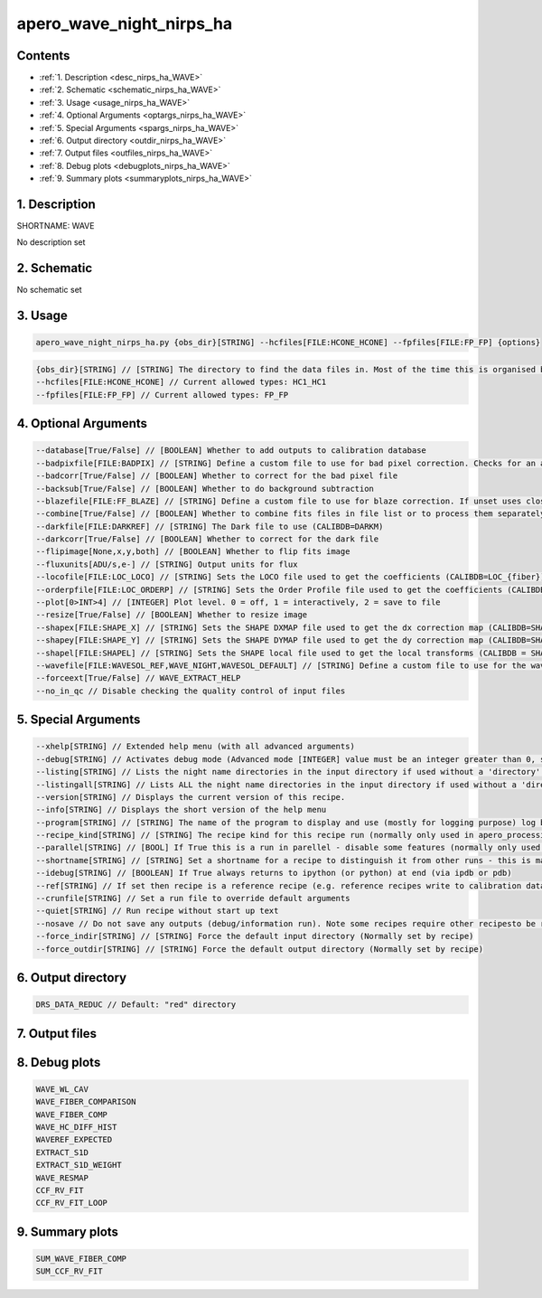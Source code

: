 
.. _recipes_nirps_ha_wave:


################################################################################
apero_wave_night_nirps_ha
################################################################################



Contents
================================================================================

* :ref:`1. Description <desc_nirps_ha_WAVE>`
* :ref:`2. Schematic <schematic_nirps_ha_WAVE>`
* :ref:`3. Usage <usage_nirps_ha_WAVE>`
* :ref:`4. Optional Arguments <optargs_nirps_ha_WAVE>`
* :ref:`5. Special Arguments <spargs_nirps_ha_WAVE>`
* :ref:`6. Output directory <outdir_nirps_ha_WAVE>`
* :ref:`7. Output files <outfiles_nirps_ha_WAVE>`
* :ref:`8. Debug plots <debugplots_nirps_ha_WAVE>`
* :ref:`9. Summary plots <summaryplots_nirps_ha_WAVE>`


1. Description
================================================================================


.. _desc_nirps_ha_WAVE:


SHORTNAME: WAVE


No description set


2. Schematic
================================================================================


.. _schematic_nirps_ha_WAVE:


No schematic set


3. Usage
================================================================================


.. _usage_nirps_ha_WAVE:


.. code-block:: 

    apero_wave_night_nirps_ha.py {obs_dir}[STRING] --hcfiles[FILE:HCONE_HCONE] --fpfiles[FILE:FP_FP] {options}


.. code-block:: 

     {obs_dir}[STRING] // [STRING] The directory to find the data files in. Most of the time this is organised by nightly observation directory
     --hcfiles[FILE:HCONE_HCONE] // Current allowed types: HC1_HC1
     --fpfiles[FILE:FP_FP] // Current allowed types: FP_FP


4. Optional Arguments
================================================================================


.. _optargs_nirps_ha_WAVE:


.. code-block:: 

     --database[True/False] // [BOOLEAN] Whether to add outputs to calibration database
     --badpixfile[FILE:BADPIX] // [STRING] Define a custom file to use for bad pixel correction. Checks for an absolute path and then checks 'directory'
     --badcorr[True/False] // [BOOLEAN] Whether to correct for the bad pixel file
     --backsub[True/False] // [BOOLEAN] Whether to do background subtraction
     --blazefile[FILE:FF_BLAZE] // [STRING] Define a custom file to use for blaze correction. If unset uses closest file from calibDB. Checks for an absolute path and then checks 'directory' (CALIBDB=BADPIX)
     --combine[True/False] // [BOOLEAN] Whether to combine fits files in file list or to process them separately
     --darkfile[FILE:DARKREF] // [STRING] The Dark file to use (CALIBDB=DARKM)
     --darkcorr[True/False] // [BOOLEAN] Whether to correct for the dark file
     --flipimage[None,x,y,both] // [BOOLEAN] Whether to flip fits image
     --fluxunits[ADU/s,e-] // [STRING] Output units for flux
     --locofile[FILE:LOC_LOCO] // [STRING] Sets the LOCO file used to get the coefficients (CALIBDB=LOC_{fiber})
     --orderpfile[FILE:LOC_ORDERP] // [STRING] Sets the Order Profile file used to get the coefficients (CALIBDB=ORDER_PROFILE_{fiber}
     --plot[0>INT>4] // [INTEGER] Plot level. 0 = off, 1 = interactively, 2 = save to file
     --resize[True/False] // [BOOLEAN] Whether to resize image
     --shapex[FILE:SHAPE_X] // [STRING] Sets the SHAPE DXMAP file used to get the dx correction map (CALIBDB=SHAPEX)
     --shapey[FILE:SHAPE_Y] // [STRING] Sets the SHAPE DYMAP file used to get the dy correction map (CALIBDB=SHAPEY)
     --shapel[FILE:SHAPEL] // [STRING] Sets the SHAPE local file used to get the local transforms (CALIBDB = SHAPEL)
     --wavefile[FILE:WAVESOL_REF,WAVE_NIGHT,WAVESOL_DEFAULT] // [STRING] Define a custom file to use for the wave solution. If unset uses closest file from header or calibDB (depending on setup). Checks for an absolute path and then checks 'directory'
     --forceext[True/False] // WAVE_EXTRACT_HELP
     --no_in_qc // Disable checking the quality control of input files


5. Special Arguments
================================================================================


.. _spargs_nirps_ha_WAVE:


.. code-block:: 

     --xhelp[STRING] // Extended help menu (with all advanced arguments)
     --debug[STRING] // Activates debug mode (Advanced mode [INTEGER] value must be an integer greater than 0, setting the debug level)
     --listing[STRING] // Lists the night name directories in the input directory if used without a 'directory' argument or lists the files in the given 'directory' (if defined). Only lists up to 15 files/directories
     --listingall[STRING] // Lists ALL the night name directories in the input directory if used without a 'directory' argument or lists the files in the given 'directory' (if defined)
     --version[STRING] // Displays the current version of this recipe.
     --info[STRING] // Displays the short version of the help menu
     --program[STRING] // [STRING] The name of the program to display and use (mostly for logging purpose) log becomes date | {THIS STRING} | Message
     --recipe_kind[STRING] // [STRING] The recipe kind for this recipe run (normally only used in apero_processing.py)
     --parallel[STRING] // [BOOL] If True this is a run in parellel - disable some features (normally only used in apero_processing.py)
     --shortname[STRING] // [STRING] Set a shortname for a recipe to distinguish it from other runs - this is mainly for use with apero processing but will appear in the log database
     --idebug[STRING] // [BOOLEAN] If True always returns to ipython (or python) at end (via ipdb or pdb)
     --ref[STRING] // If set then recipe is a reference recipe (e.g. reference recipes write to calibration database as reference calibrations)
     --crunfile[STRING] // Set a run file to override default arguments
     --quiet[STRING] // Run recipe without start up text
     --nosave // Do not save any outputs (debug/information run). Note some recipes require other recipesto be run. Only use --nosave after previous recipe runs have been run successfully at least once.
     --force_indir[STRING] // [STRING] Force the default input directory (Normally set by recipe)
     --force_outdir[STRING] // [STRING] Force the default output directory (Normally set by recipe)


6. Output directory
================================================================================


.. _outdir_nirps_ha_WAVE:


.. code-block:: 

    DRS_DATA_REDUC // Default: "red" directory


7. Output files
================================================================================


.. _outfiles_nirps_ha_WAVE:


.. csv-table:: Outputs
   :file: rout_WAVE.csv
   :header-rows: 1
   :class: csvtable


8. Debug plots
================================================================================


.. _debugplots_nirps_ha_WAVE:


.. code-block:: 

    WAVE_WL_CAV
    WAVE_FIBER_COMPARISON
    WAVE_FIBER_COMP
    WAVE_HC_DIFF_HIST
    WAVEREF_EXPECTED
    EXTRACT_S1D
    EXTRACT_S1D_WEIGHT
    WAVE_RESMAP
    CCF_RV_FIT
    CCF_RV_FIT_LOOP


9. Summary plots
================================================================================


.. _summaryplots_nirps_ha_WAVE:


.. code-block:: 

    SUM_WAVE_FIBER_COMP
    SUM_CCF_RV_FIT

